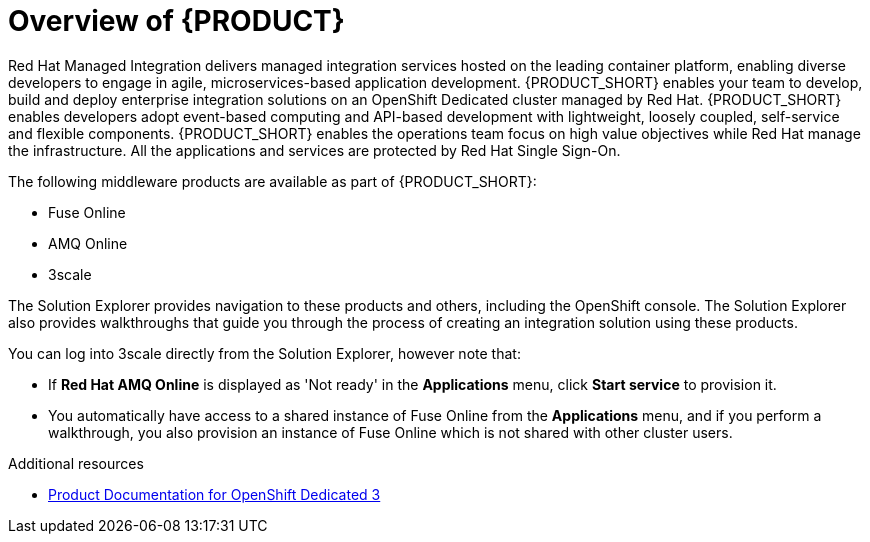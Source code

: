 [id='concept-explanation-{context}']
= Overview of {PRODUCT}


Red Hat Managed Integration delivers managed integration services hosted on the leading container platform, enabling diverse developers to engage in agile, microservices-based application development.
{PRODUCT_SHORT} enables your team to develop, build and deploy enterprise integration solutions on an OpenShift Dedicated cluster managed by Red Hat.
{PRODUCT_SHORT} enables developers adopt event-based computing and API-based development with lightweight, loosely coupled, self-service and flexible components.
{PRODUCT_SHORT} enables the operations team focus on high value objectives while Red Hat manage the infrastructure. All the applications and services are protected by Red Hat Single Sign-On.

The following middleware products are available as part of {PRODUCT_SHORT}:

* Fuse Online
* AMQ Online
* 3scale

The Solution Explorer provides navigation to these products and others, including the OpenShift console. The Solution Explorer also provides walkthroughs that guide you through the process of creating an integration solution using these products.

You can log into 3scale directly from the Solution Explorer, however note that:

* If *Red Hat AMQ Online* is displayed as 'Not ready' in the *Applications* menu, click *Start service* to provision it.
* You automatically have access to a shared instance of Fuse Online from the *Applications* menu, and if you perform a walkthrough, you also provision an instance of Fuse Online which is not shared with other cluster users. 


.Additional resources

* https://access.redhat.com/documentation/en-us/openshift_dedicated/3/[Product Documentation for OpenShift Dedicated 3]
